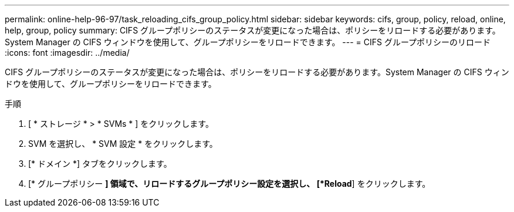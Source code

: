 ---
permalink: online-help-96-97/task_reloading_cifs_group_policy.html 
sidebar: sidebar 
keywords: cifs, group, policy, reload, online, help, group, policy 
summary: CIFS グループポリシーのステータスが変更になった場合は、ポリシーをリロードする必要があります。System Manager の CIFS ウィンドウを使用して、グループポリシーをリロードできます。 
---
= CIFS グループポリシーのリロード
:icons: font
:imagesdir: ../media/


[role="lead"]
CIFS グループポリシーのステータスが変更になった場合は、ポリシーをリロードする必要があります。System Manager の CIFS ウィンドウを使用して、グループポリシーをリロードできます。

.手順
. [ * ストレージ * > * SVMs * ] をクリックします。
. SVM を選択し、 * SVM 設定 * をクリックします。
. [* ドメイン *] タブをクリックします。
. [* グループポリシー *] 領域で、リロードするグループポリシー設定を選択し、 [*Reload*] をクリックします。

